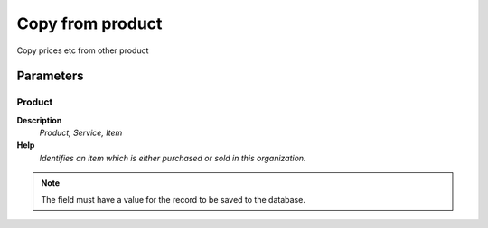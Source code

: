 
.. _functional-guide/process/process-m_product-copyfrom:

=================
Copy from product
=================

Copy prices etc from other product

Parameters
==========

Product
-------
\ **Description**\ 
 \ *Product, Service, Item*\ 
\ **Help**\ 
 \ *Identifies an item which is either purchased or sold in this organization.*\ 

.. note::
    The field must have a value for the record to be saved to the database.
